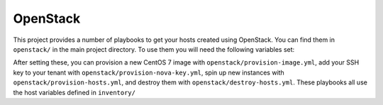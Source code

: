 OpenStack
=========

.. todo:: document network setup

This project provides a number of playbooks to get your hosts created
using OpenStack. You can find them in ``openstack/`` in the main
project directory. To use them you will need the following variables
set:

.. envvar:: OS_AUTH_URL

   Authentication URL, should point to Keystone

.. envvar:: OS_USERNAME

   Your OpenStack username

.. envvar:: OS_PASSWORD

   Your OpenStack password

.. envvar:: OS_TENANT_NAME

   Tenant in which to create instances (alternatively called "project"
   in some older tools)

After setting these, you can provision a new CentOS 7 image with
``openstack/provision-image.yml``, add your SSH key to your tenant
with ``openstack/provision-nova-key.yml``, spin up new instances with
``openstack/provision-hosts.yml``, and destroy them with
``openstack/destroy-hosts.yml``. These playbooks all use the host
variables defined in ``inventory/``


